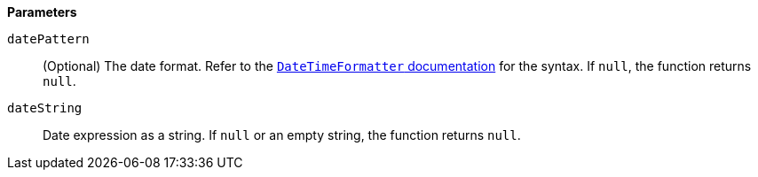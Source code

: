 // This is generated by ESQL's AbstractFunctionTestCase. Do no edit it. See ../README.md for how to regenerate it.

*Parameters*

`datePattern`::
(Optional) The date format. Refer to the https://docs.oracle.com/en/java/javase/14/docs/api/java.base/java/time/format/DateTimeFormatter.html[`DateTimeFormatter` documentation] for the syntax. If `null`, the function returns `null`.

`dateString`::
Date expression as a string. If `null` or an empty string, the function returns `null`.
